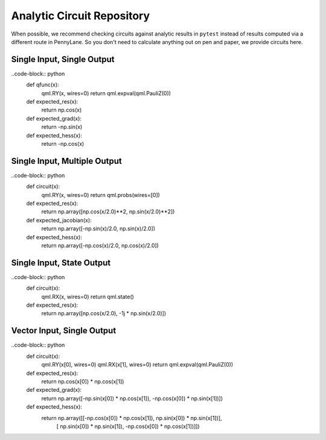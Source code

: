 Analytic Circuit Repository
===========================

When possible, we recommend checking circuits against analytic results in ``pytest`` instead of
results computed via a different route in PennyLane.  So you don't need to calculate anything out
on pen and paper, we provide circuits here.

Single Input, Single Output
---------------------------

..code-block:: python
    def qfunc(x):
        qml.RY(x, wires=0)
        return qml.expval(qml.PauliZ(0))

    def expected_res(x):
        return np.cos(x)

    def expected_grad(x):
        return -np.sin(x)

    def expected_hess(x):
        return -np.cos(x)


Single Input, Multiple Output
-----------------------------

..code-block:: python
    def circuit(x):
        qml.RY(x, wires=0)
        return qml.probs(wires=[0])

    def expected_res(x):
        return np.array([np.cos(x/2.0)**2, np.sin(x/2.0)**2])
        
    def expected_jacobian(x):
        return np.array([-np.sin(x)/2.0, np.sin(x)/2.0])

    def expected_hess(x):
        return np.array([-np.cos(x)/2.0, np.cos(x)/2.0])

Single Input, State Output
--------------------------

..code-block:: python
    def circuit(x):
        qml.RX(x, wires=0)
        return qml.state()

    def expected_res(x):
        return np.array([np.cos(x/2.0), -1j * np.sin(x/2.0)])

Vector Input, Single Output
---------------------------

..code-block:: python
    def circuit(x):
        qml.RY(x[0], wires=0)
        qml.RX(x[1], wires=0)
        return qml.expval(qml.PauliZ(0))

    def expected_res(x):
        return np.cos(x[0]) * np.cos(x[1])

    def expected_grad(x):
        return np.array([-np.sin(x[0]) * np.cos(x[1]), -np.cos(x[0]) * np.sin(x[1])])

    def expected_hess(x):
        return np.array([[-np.cos(x[0]) * np.cos(x[1]),  np.sin(x[0]) * np.sin(x[1])],
                         [ np.sin(x[0]) * np.sin(x[1]), -np.cos(x[0]) * np.cos(x[1])]])